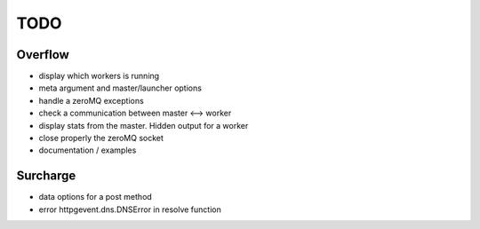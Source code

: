 ====
TODO
====
Overflow
--------
- display which workers is running
- meta argument and master/launcher options
- handle a zeroMQ exceptions
- check a communication between master <--> worker
- display stats from the master. Hidden output for a worker
- close properly the zeroMQ socket
- documentation / examples

Surcharge
---------
- data options for a post method
- error httpgevent.dns.DNSError in resolve function